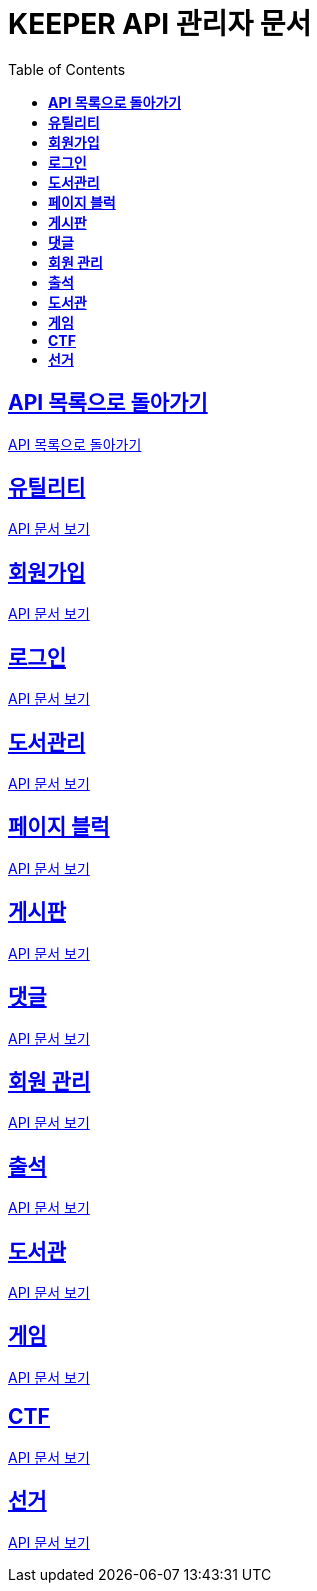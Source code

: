 ifndef::snippets[]
:snippets: ./build/generated-snippets
endif::[]
// 자동으로 생성된 snippet 설정하는 부분

= KEEPER API 관리자 문서
:icons: font
// NOTE, TIP, WARNING, CAUTION, IMPORTANT 같은 경고구들 아이콘화 해줌
:source-highlighter: highlight.js
// source code 블럭에서 사용되는 highlighter 설정, 4개 정도 있던데 차이를 아직 잘 모르겠음.
:toc: left
// table of contents(toc) 왼쪽정렬하여 생성
:toclevels: 1
// default : 2 (==,  ===) 까지 toc에 보여줌.
:sectlinks:
// section( ==, === ... ) 들을 자기 참조 링크가 있게끔 만들어줌

== *API 목록으로 돌아가기*

link:keeper.html[API 목록으로 돌아가기]

== *유틸리티*

link:utilAdmin.html[API 문서 보기]

== *회원가입*

link:signupAdmin.html[API 문서 보기]

== *로그인*

link:signinAdmin.html[API 문서 보기]

== *도서관리*

link:bookmanageAdmin.html[API 문서 보기]

== *페이지 블럭*

link:aboutAdmin.html[API 문서 보기]

== *게시판*

link:postingAdmin.html[API 문서 보기]

== *댓글*

link:posting/commentAdmin.html[API 문서 보기]

== *회원 관리*

link:memberAdmin.html[API 문서 보기]

== *출석*

link:attendanceAdmin.html[API 문서 보기]

== *도서관*

link:librarymainAdmin.html[API 문서 보기]

== *게임*

link:gameAdmin.html[API 문서 보기]

== *CTF*

link:ctf/ctfAdmin.html[API 문서 보기]

== *선거*

link:election/electionAdmin.html[API 문서 보기]